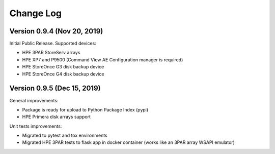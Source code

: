 Change Log
************************************************************************

Version 0.9.4 (Nov 20, 2019)
========================================================================
Initial Public Release. Supported devices:

* HPE 3PAR StoreServ arrays
* HPE XP7 and P9500 (Command View AE Configuration manager is required)
* HPE StoreOnce G3 disk backup device
* HPE StoreOnce G4 disk backup device

Version 0.9.5 (Dec 15, 2019)
========================================================================
General improvements:

* Package is ready for upload to Python Package Index (pypi)
* HPE Primera disk arrays support

Unit tests improvements:

* Migrated to pytest and tox environments
* Migrated HPE 3PAR tests to flask app in docker container (works like an 3PAR array WSAPI emulator)